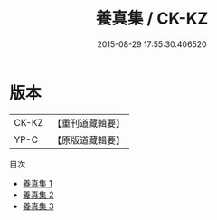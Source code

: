#+TITLE: 養真集 / CK-KZ

#+DATE: 2015-08-29 17:55:30.406520
* 版本
 |     CK-KZ|【重刊道藏輯要】|
 |      YP-C|【原版道藏輯要】|
目次
 - [[file:KR5i0072_001.txt][養真集 1]]
 - [[file:KR5i0072_002.txt][養真集 2]]
 - [[file:KR5i0072_003.txt][養真集 3]]
